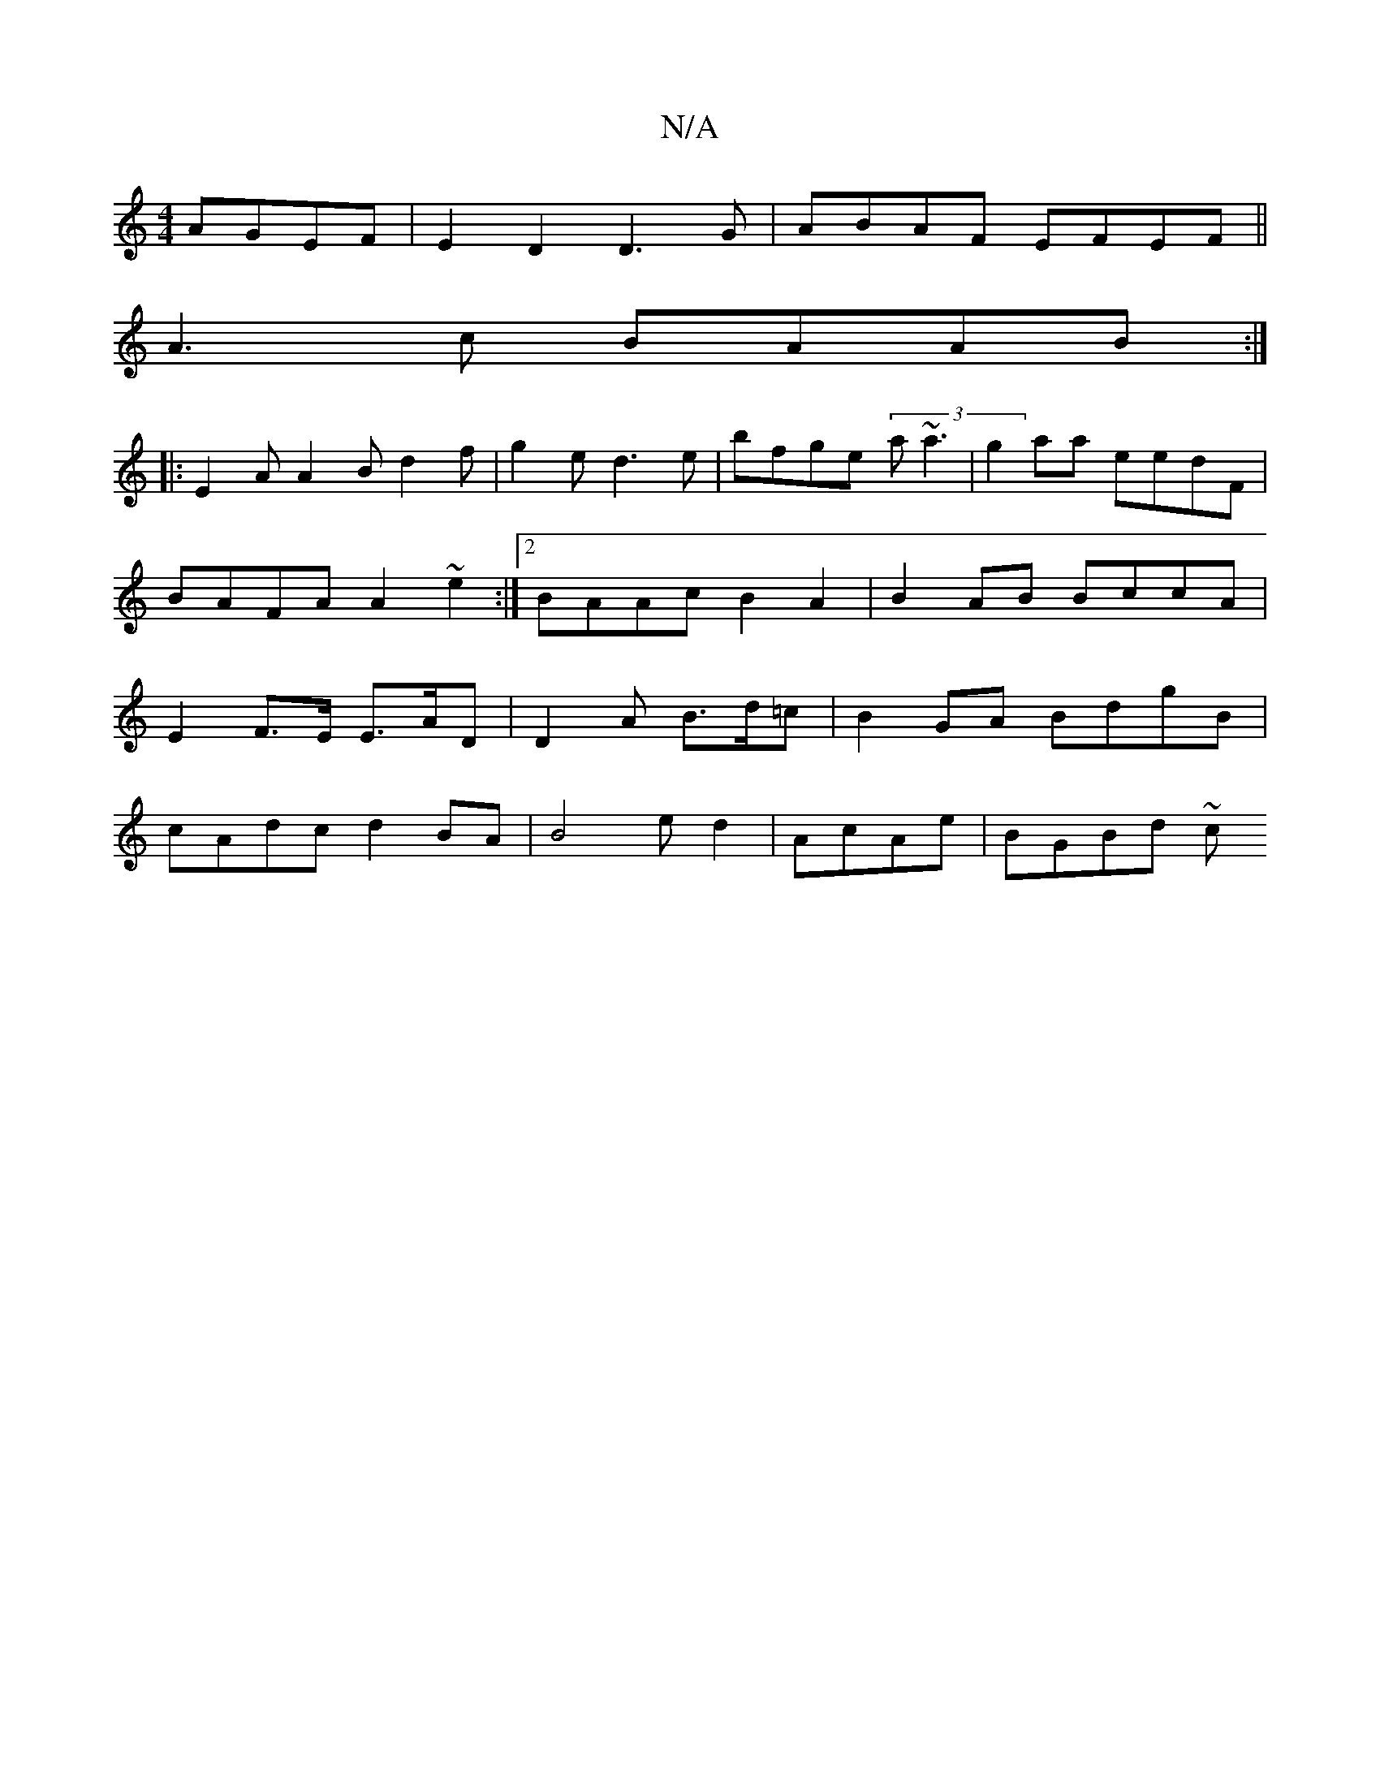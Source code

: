 X:1
T:N/A
M:4/4
R:N/A
K:Cmajor
 AGEF | E2 D2 D3G | ABAF EFEF||
A3c BAAB:|
|:E2 A A2B d2 f|g2e d3e | bfge (3a~a3 | g2 aa eedF|
BAFA A2~e2 :|[2 BAAc B2A2 | B2AB BccA |
E2 F>E E>AD|D2 A B>d=c | B2GA BdgB |
cAdc d2BA|B4ed2|AcAe|BGBd ~c
